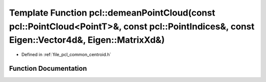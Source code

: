 .. _exhale_function_namespacepcl_1a593f079cc31336760d9e5b8a9b3ec5e4:

Template Function pcl::demeanPointCloud(const pcl::PointCloud<PointT>&, const pcl::PointIndices&, const Eigen::Vector4d&, Eigen::MatrixXd&)
===========================================================================================================================================

- Defined in :ref:`file_pcl_common_centroid.h`


Function Documentation
----------------------


.. doxygenfunction:: pcl::demeanPointCloud(const pcl::PointCloud<PointT>&, const pcl::PointIndices&, const Eigen::Vector4d&, Eigen::MatrixXd&)
